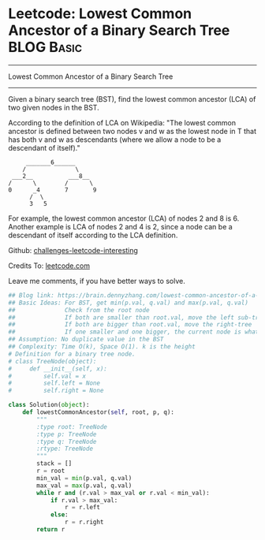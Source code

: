* Leetcode: Lowest Common Ancestor of a Binary Search Tree                                              :BLOG:Basic:
#+STARTUP: showeverything
#+OPTIONS: toc:nil \n:t ^:nil creator:nil d:nil
:PROPERTIES:
:type:     #binarytree, #binarysearch
:END:
---------------------------------------------------------------------
Lowest Common Ancestor of a Binary Search Tree
---------------------------------------------------------------------
Given a binary search tree (BST), find the lowest common ancestor (LCA) of two given nodes in the BST.

According to the definition of LCA on Wikipedia: "The lowest common ancestor is defined between two nodes v and w as the lowest node in T that has both v and w as descendants (where we allow a node to be a descendant of itself)."

#+BEGIN_EXAMPLE
        _______6______
       /              \
    ___2__          ___8__
   /      \        /      \
   0      _4       7       9
         /  \
         3   5
#+END_EXAMPLE

For example, the lowest common ancestor (LCA) of nodes 2 and 8 is 6. Another example is LCA of nodes 2 and 4 is 2, since a node can be a descendant of itself according to the LCA definition.

Github: [[url-external:https://github.com/DennyZhang/challenges-leetcode-interesting/tree/master/lowest-common-ancestor-of-a-binary-search-tree][challenges-leetcode-interesting]]

Credits To: [[url-external:https://leetcode.com/problems/lowest-common-ancestor-of-a-binary-search-tree/description/][leetcode.com]]

Leave me comments, if you have better ways to solve.

#+BEGIN_SRC python
## Blog link: https://brain.dennyzhang.com/lowest-common-ancestor-of-a-binary-search-tree
## Basic Ideas: For BST, get min(p.val, q.val) and max(p.val, q.val)
##              Check from the root node
##              If both are smaller than root.val, move the left sub-tree
##              If both are bigger than root.val, move the right-tree
##              If one smaller and one bigger, the current node is what we want
## Assumption: No duplicate value in the BST
## Complexity: Time O(k), Space O(1). k is the height
# Definition for a binary tree node.
# class TreeNode(object):
#     def __init__(self, x):
#         self.val = x
#         self.left = None
#         self.right = None

class Solution(object):
    def lowestCommonAncestor(self, root, p, q):
        """
        :type root: TreeNode
        :type p: TreeNode
        :type q: TreeNode
        :rtype: TreeNode
        """
        stack = []
        r = root
        min_val = min(p.val, q.val)
        max_val = max(p.val, q.val)
        while r and (r.val > max_val or r.val < min_val):
            if r.val > max_val:
                r = r.left
            else:
                r = r.right
        return r
#+END_SRC
